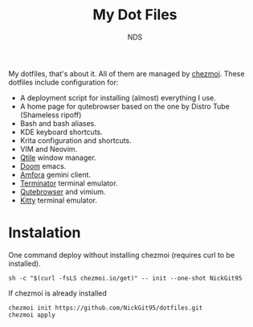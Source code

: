 #+TITLE: My Dot Files
#+AUTHOR: NDS
#+DESCRIPTION: My configuration files for linux

My dotfiles, that's about it. All of them are managed by [[https://www.chezmoi.io/][chezmoi]].
These dotfiles include configuration for:

- A deployment script for installing (almost) everything I use.
- A home page for qutebrowser based on the one by Distro Tube (Shameless ripoff)
- Bash and bash aliases.
- KDE keyboard shortcuts.
- Krita configuration and shortcuts.
- VIM and Neovim.
- [[http://www.qtile.org/][Qtile]] window manager.
- [[https://github.com/hlissner/doom-emacs][Doom]] emacs.
- [[https://github.com/makeworld-the-better-one/amfora][Amfora]] gemini client.
- [[https://gnome-terminator.org/][Terminator]] terminal emulator.
- [[https://qutebrowser.org/][Qutebrowser]] and vimium.
- [[https://sw.kovidgoyal.net/kitty/][Kitty]] terminal emulator.

* Instalation

One command deploy without installing chezmoi (requires curl to be installed).
#+begin_src shell
sh -c "$(curl -fsLS chezmoi.io/get)" -- init --one-shot NickGit95
#+end_src

If chezmoi is already installed
#+begin_src shell
chezmoi init https://github.com/NickGit95/dotfiles.git
chezmoi apply
#+end_src
